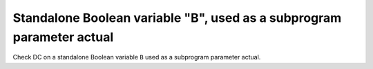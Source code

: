 Standalone Boolean variable "B", used as a subprogram parameter actual
======================================================================

Check DC on a standalone Boolean variable ``B`` used as a subprogram
parameter actual.


